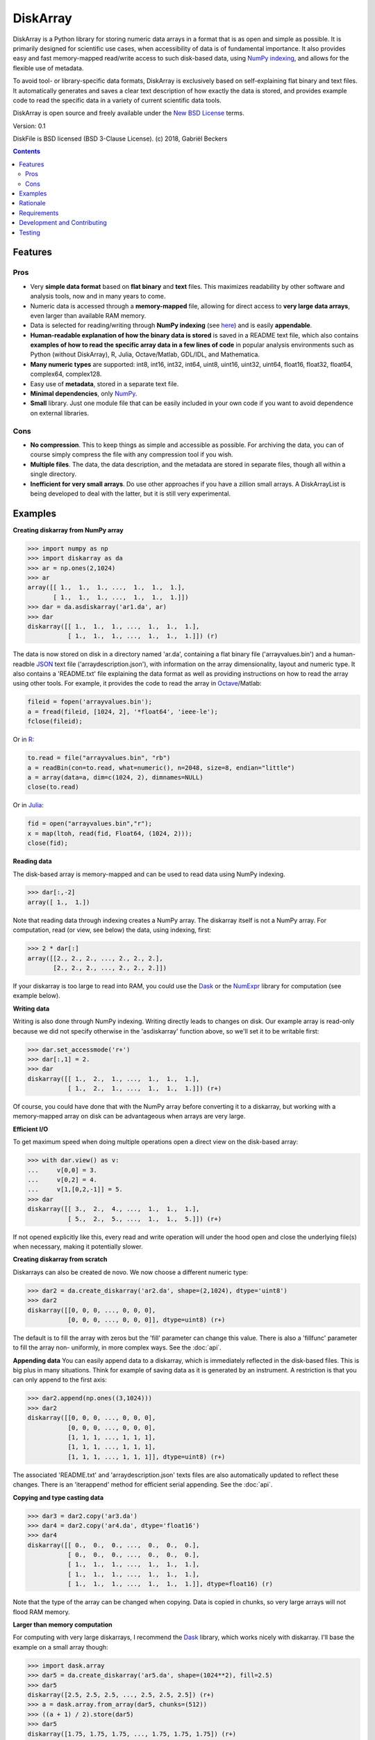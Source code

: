 =========
DiskArray
=========

DiskArray is a Python library for storing numeric data arrays in a format
that is as open and simple as possible. It is primarily designed for
scientific use cases, when accessibility of data is of fundamental
importance. It also provides easy and fast memory-mapped read/write access
to such disk-based data, using `NumPy indexing`_, and allows for the
flexible use of metadata.

To avoid tool- or library-specific data formats, DiskArray is exclusively
based on self-explaining flat binary and text files. It automatically
generates and saves a clear text description of how exactly the
data is stored, and provides example code to read the specific data in a
variety of current scientific data tools.

DiskArray is open source and freely available under the `New BSD License`_
terms.

Version: 0.1

DiskFile is BSD licensed (BSD 3-Clause License).
(c) 2018, Gabriël Beckers

.. contents::


Features
--------
Pros
****

- Very **simple data format** based on **flat binary** and **text**
  files. This maximizes readability by other software and analysis tools,
  now and in many years to come.
- Numeric data is accessed through a **memory-mapped** file, allowing for
  direct access to **very large data arrays**, even larger than available RAM
  memory.
- Data is selected for reading/writing through **NumPy indexing** (see
  `here`_) and is easily **appendable**.
- **Human-readable explanation of how the binary data is stored** is saved
  in a README text file, which also contains **examples of how to read the
  specific array data in a few lines of code** in popular analysis environments
  such as Python (without DiskArray), R, Julia, Octave/Matlab, GDL/IDL,
  and Mathematica.
- **Many numeric types** are supported:  int8, int16, int32, int64, uint8,
  uint16, uint32, uint64, float16, float32, float64, complex64, complex128.
- Easy use of **metadata**, stored in a separate text file.
- **Minimal dependencies**, only `NumPy`_.
- **Small** library. Just one module file that can be easily included in your
  own code if you want to avoid dependence on external libraries.

Cons
****

- **No compression**. This to keep things as simple and accessible as
  possible. For archiving the data, you can of course simply compress the file
  with any compression tool if you wish.
- **Multiple files**. The data, the data description, and the metadata are
  stored in separate files, though all within a single directory.
- **Inefficient for very small arrays**. Do use other approaches if you have
  a zillion small arrays. A DiskArrayList is being developed to deal with
  the latter, but it is still very experimental.



Examples
--------

**Creating diskarray from NumPy array**

.. code-block:: python

    >>> import numpy as np
    >>> import diskarray as da
    >>> ar = np.ones(2,1024)
    >>> ar
    array([[ 1.,  1.,  1., ...,  1.,  1.,  1.],
           [ 1.,  1.,  1., ...,  1.,  1.,  1.]])
    >>> dar = da.asdiskarray('ar1.da', ar)
    >>> dar
    diskarray([[ 1.,  1.,  1., ...,  1.,  1.,  1.],
               [ 1.,  1.,  1., ...,  1.,  1.,  1.]]) (r)


The data is now stored on disk in a directory named 'ar.da', containing a flat
binary file ('arrayvalues.bin') and a human-readble
`JSON`_ text file ('arraydescription.json'), with information on the
array dimensionality, layout and numeric type. It also contains a 'README.txt' file
explaining the data format as well as providing instructions on how to read the
array using other tools. For example, it provides the code to read the array in
`Octave`_/Matlab:


.. code-block:: octave

    fileid = fopen('arrayvalues.bin');
    a = fread(fileid, [1024, 2], '*float64', 'ieee-le');
    fclose(fileid);

Or in `R`_:

.. code-block:: R

    to.read = file("arrayvalues.bin", "rb")
    a = readBin(con=to.read, what=numeric(), n=2048, size=8, endian="little")
    a = array(data=a, dim=c(1024, 2), dimnames=NULL)
    close(to.read)

Or in `Julia`_:

.. code-block:: julia

    fid = open("arrayvalues.bin","r");
    x = map(ltoh, read(fid, Float64, (1024, 2)));
    close(fid);

**Reading data**

The disk-based array is memory-mapped and can be used to read data using NumPy
indexing.

.. code-block:: python

    >>> dar[:,-2]
    array([ 1.,  1.])

Note that reading data through indexing creates a NumPy array. The diskarray
itself is not a NumPy array. For computation, read (or view, see below) the
data, using indexing, first:

.. code-block:: python

    >>> 2 * dar[:]
    array([[2., 2., 2., ..., 2., 2., 2.],
           [2., 2., 2., ..., 2., 2., 2.]])

If your diskarray is too large to read into RAM, you could use the `Dask`_ or
the `NumExpr`_ library for computation (see example below).


**Writing data**

Writing is also done through NumPy indexing. Writing directly leads to changes
on disk. Our example array is read-only because we did not specify otherwise
in the 'asdiskarray' function above, so we'll set it to be writable
first:

.. code-block:: python

    >>> dar.set_accessmode('r+')
    >>> dar[:,1] = 2.
    >>> dar
    diskarray([[ 1.,  2.,  1., ...,  1.,  1.,  1.],
               [ 1.,  2.,  1., ...,  1.,  1.,  1.]]) (r+)

Of course, you could have done that with the NumPy array before converting
it to a diskarray, but working with a memory-mapped array on disk can be
advantageous when arrays are very large.

**Efficient I/O**

To get maximum speed when doing multiple operations open a direct view on
the disk-based array:

.. code-block:: python

    >>> with dar.view() as v:
    ...     v[0,0] = 3.
    ...     v[0,2] = 4.
    ...     v[1,[0,2,-1]] = 5.
    >>> dar
    diskarray([[ 3.,  2.,  4., ...,  1.,  1.,  1.],
               [ 5.,  2.,  5., ...,  1.,  1.,  5.]]) (r+)

If not opened explicitly like this, every read and write operation will
under the hood open and close the underlying file(s) when necessary, making
it potentially slower.

**Creating diskarray from scratch**

Diskarrays can also be created de novo. We now choose a different numeric type:

.. code-block:: python

    >>> dar2 = da.create_diskarray('ar2.da', shape=(2,1024), dtype='uint8')
    >>> dar2
    diskarray([[0, 0, 0, ..., 0, 0, 0],
               [0, 0, 0, ..., 0, 0, 0]], dtype=uint8) (r+)

The default is to fill the array with zeros but the 'fill' parameter can
change this value. There is also a 'fillfunc' parameter to fill the array non-
uniformly, in more complex ways. See the :doc:`api`.

**Appending data**
You can easily append data to a diskarray, which is immediately reflected in
the disk-based files. This is big plus in many situations. Think for
example of saving data as it is generated by an instrument. A restriction
is that you can only append to the first axis:

.. code-block:: python

    >>> dar2.append(np.ones((3,1024)))
    >>> dar2
    diskarray([[0, 0, 0, ..., 0, 0, 0],
               [0, 0, 0, ..., 0, 0, 0],
               [1, 1, 1, ..., 1, 1, 1],
               [1, 1, 1, ..., 1, 1, 1],
               [1, 1, 1, ..., 1, 1, 1]], dtype=uint8) (r+)

The associated 'README.txt' and 'arraydescription.json' texts files are
also automatically updated to reflect these changes. There is an
'iterappend' method for efficient serial appending. See the :doc:`api`.

**Copying and type casting data**

.. code-block:: python

    >>> dar3 = dar2.copy('ar3.da')
    >>> dar4 = dar2.copy('ar4.da', dtype='float16')
    >>> dar4
    diskarray([[ 0.,  0.,  0., ...,  0.,  0.,  0.],
               [ 0.,  0.,  0., ...,  0.,  0.,  0.],
               [ 1.,  1.,  1., ...,  1.,  1.,  1.],
               [ 1.,  1.,  1., ...,  1.,  1.,  1.],
               [ 1.,  1.,  1., ...,  1.,  1.,  1.]], dtype=float16) (r)

Note that the type of the array can be changed when copying. Data is copied
in chunks, so very large arrays will not flood RAM memory.


**Larger than memory computation**

For computing with very large diskarrays, I recommend the `Dask`_ library,
which works nicely with diskarray. I'll base the example on a small array
though:

.. code-block:: python

    >>> import dask.array
    >>> dar5 = da.create_diskarray('ar5.da', shape=(1024**2), fill=2.5)
    >>> dar5
    diskarray([2.5, 2.5, 2.5, ..., 2.5, 2.5, 2.5]) (r+)
    >>> a = dask.array.from_array(dar5, chunks=(512))
    >>> ((a + 1) / 2).store(dar5)
    >>> dar5
    diskarray([1.75, 1.75, 1.75, ..., 1.75, 1.75, 1.75]) (r+)

So in this case we overwrote the data in dar5 with the results of the computation,
but we could have stored the result in a different diskarray of the same shape. Dask
can do more powerful things, for which I refer to the `Dask documentation`_. The
point here is that diskarrays can be both sources and stores for Dask.

Alternatively, you can use the `NumExpr`_ library using a view of the diskarray,
like so:

.. code-block:: python

    >>> import numexpr as ne
    >>> dar6 = da.create_diskarray('ar6.da', shape=(1024**2), fill=2.5)
    >>> with dar6.view() as v:
    ...     ne.evaluate('(v + 1) / 2', out=v)
    >>> dar6
    diskarray([1.75, 1.75, 1.75, ..., 1.75, 1.75, 1.75]) (r+)

**Metadata**

Metadata can be read and written as a dictionary. Changes correspond to
changes in a human-readable JSON text file that holds the metadata on disk.

.. code-block:: python

    >>> dar2.metadata
    {}
    >>> dar2.metadata['samplingrate'] = 1000.
    >>> dar2.metadata
    {'samplingrate': 1000.0}
    >>> dar2.metadata.update({'starttime': '12:00:00', 'electrodes': [2, 5]})
    >>> dar2.metadata
    {'electrodes': [2, 5], 'samplingrate': 1000.0, 'starttime': '12:00:00'}
    >>> dar2.metadata['starttime'] = '13:00:00'
    >>> dar2.metadata
    {'electrodes': [2, 5], 'samplingrate': 1000.0, 'starttime': '13:00:00'}
    >>> del dar2.metadata['starttime']
    dar2.metadata
    {'electrodes': [2, 5], 'samplingrate': 1000.0}


When making multiple changes it is more
efficient to use the 'update' method to make them all at once, as shown above.

Since JSON is used to store the metadata, you cannot store arbitrary python
objects. You can only store:

- strings
- numbers
- booleans (True/False)
- None
- lists
- dictionaries with string keys


Rationale
---------

Scientific data should preferably be stored or at least archived in a file
format that is as simple as possible. This ensures readability by a variety
of currently used analysis tools (Python, R, Octave/Matlab, Julia, GDL/IDL,
Mathematic, Igor Pro, etc) as well as future tools. This is in line with the
principle of openness and facilitates re-use and reproducibility of
scientific results. At the same time, it would be nice if data files could
be created and accessed efficiently, also when data sets are large.

DiskArray tries to address both requirements for numeric data arrays.

It stores the data itself in a flat binary file. This is a future-proof way of
storing numeric data, as long as clear information is
provided on how the binary data is organized. Many file formats write such
information as a header in front of the numeric data. However, that requires the
reader somehow to know how long the header part of the file is and how to
interpret it. A header is clearly not the ideal solution when maximizing
readability, because we want to assume as little a priori knowledge as
possible.

DiskArray therefore writes the information about the organization of the data to
a separate file. In addition to getting rid of the header, this allows us to
write the information in plain text format. An interesting other approach
would be to simply embed this information in the name of the binary file,
see `pyfbf`_. Nevertheless, I prefer providing more comprehensive
information then could realistically fit in a file name.

This approach makes it is easy to read your numeric array data with one or a
few lines of code, or even with GUI import tools, without depending on the
DiskArray library itself. To facilitate this process, DiskArray saves
together with the data a README text file that explains the format, and that
contains example code of how to read the specific data with common tools
such as Python/NumPy, R, Julia, MatLab/Octave, and Mathematica. Just copy and
paste to read the data. Sharing your data is now very easy because
every array that you save can be simply be provided as such to your
colleagues. It already contains a text document that explains how to read the
data, in many cases with minimal effort.

The choice of storing the actual data in a flat binary file may at first
seem odd given that there exist nice and broadly supported solutions
for binary scientific data, such as `HDF5`_, which feature access time and
storage space optimizations. I have used and use HDF5 a lot, and I like it,
but in my own work I find that in many cases this solution can be too complex
for my needs. Complexity has costs as well as benefits, and I now only
use it when the benefits clearly outweigh the costs, which is sometimes but
not often the case. For an interesting view on this topic I refer to a
`blog of Cyrille Rossant`_, which is in line with my own experiences.

In addition to saving and reading data in a simple and durable format,
DiskArray enables you to accesses the disk-based data in a memory-mapped
way. Data arrays can thus be very large, larger than available RAM memory,
and access is fast and efficient, based on `NumPy indexing`_.

In terms of usage from a python environment , DiskArray is very similar
to using a NumPy memory-mapped `.npy`_ file. The only differences are that the
binary data and header info are split over different files to make the data
more easily readable by other tools, that data can easily be appended,
and that you can flexibly use and store arbitrary metadata.


There are of course also disadvantages to this approach.

- Although the data is widely readable by many scientific analysis tools and
  programming languages, it lacks the ease of 'double-click access' that
  specific data file formats have. For example, if your data is a sound
  recording, saving it in '.wav' format enables you to directly open it in any
  audio program.
- To keep things as simple as possible, DiskArray does not use compression.
  Depending on the data, storage can thus take more disk space than
  necessary. If you are archiving your data and insist on minimizing
  disk space usage you can compress the data files with a general
  compression tool that is likely to be still supported in the distant future,
  such as bzip2. Sometimes, compression is used to speed up
  data transmission to the processor cache (see for example `blosc`_). You
  are missing out on that as well. However, in addition to making your data
  less easy to read, this type of compression may require careful tweaking of
  parameters depending on how you typically read and write the data, and
  failing to do so may lead to access that is in fact slower.
- Your data is not stored in one file, but in a directory that contains
  3-4 files (depending if you save metadata), at least 2 of which are small
  text files (~150 b - 1.7 kb). This has two disadvantages:

  - It is less ideal when transferring data, for example by email. You may
    want to archive them into a single file first (zip, tar).
  - In many file systems, files take up a minimum amount of disk space
    (normally 512 b - 4 kb) even if the data they contain is not that large.
    Diskarray's way of storing data is thus space-inefficient if you have
    zillions of very small data arrays stored separately.


Requirements
------------

DiskArray requires Python 3.6+ and NumPy.

Development and Contributing
----------------------------

This library is developed by Gabriël Beckers. Any help / suggestions / ideas
/ contributions are very welcome and appreciated. For any comment, question,
or error, please open an `issue`_ or propose a `pull`_ request on GitHub.

Code can be found on GitHub: https://github.com/gjlbeckers-uu/DiskArray

Testing
-------

To run the test suite:

.. code-block:: python

    >>> import diskarray as da
    >>> da.test()
    ............................
    ----------------------------------------------------------------------
    Ran 28 tests in 4.798s

    OK
    <unittest.runner.TextTestResult run=28 errors=0 failures=0>



.. _New BSD License: https://opensource.org/licenses/BSD-3-Clause
.. _NumPy indexing: https://docs.scipy.org/doc/numpy-1.13.0/reference/arrays.indexing.html
.. _JSON : https://en.wikipedia.org/wiki/JSON
.. _NumPy : http://www.numpy.org/
.. _here: https://docs.scipy.org/doc/numpy-1.13.0/reference/arrays.indexing.html
.. _R : https://cran.r-project.org/
.. _Octave : https://www.gnu.org/software/octave/
.. _Julia : https://julialang.org/
.. _Dask documentation: https://dask.pydata.org/en/latest/index.html
.. _Dask: https://dask.pydata.org/en/latest/
.. _NumExpr: https://numexpr.readthedocs.io/en/latest/
.. _.npy: https://docs.scipy.org/doc/numpy-dev/neps/npy-format.html
.. _blosc: https://github.com/Blosc/c-blosc
.. _pyfbf: https://github.com/davidh-ssec/pyfbf
.. _HDF5: https://www.hdfgroup.org/
.. _blog of Cyrille Rossant: http://cyrille.rossant.net/moving-away-hdf5/
.. _issue: https://github.com/gjlbeckers-uu/DiskArray/issue
.. _pull: https://github.com/gjlbeckers-uu/DiskArray/pull
